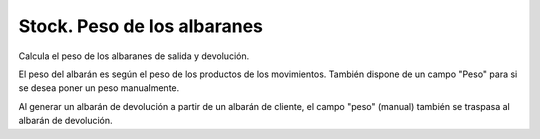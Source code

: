 ============================
Stock. Peso de los albaranes
============================

Calcula el peso de los albaranes de salida y devolución.

El peso del albarán es según el peso de los productos de los movimientos.
También dispone de un campo "Peso" para si se desea poner un peso manualmente.

Al generar un albarán de devolución a partir de un albarán de cliente, el campo
"peso" (manual) también se traspasa al albarán de devolución.

